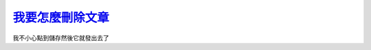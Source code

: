 ===============================================================================
`我要怎麼刪除文章 <http://www.scp-wiki.net/scp-309-j>`_
===============================================================================

我不小心點到儲存然後它就發出去了
